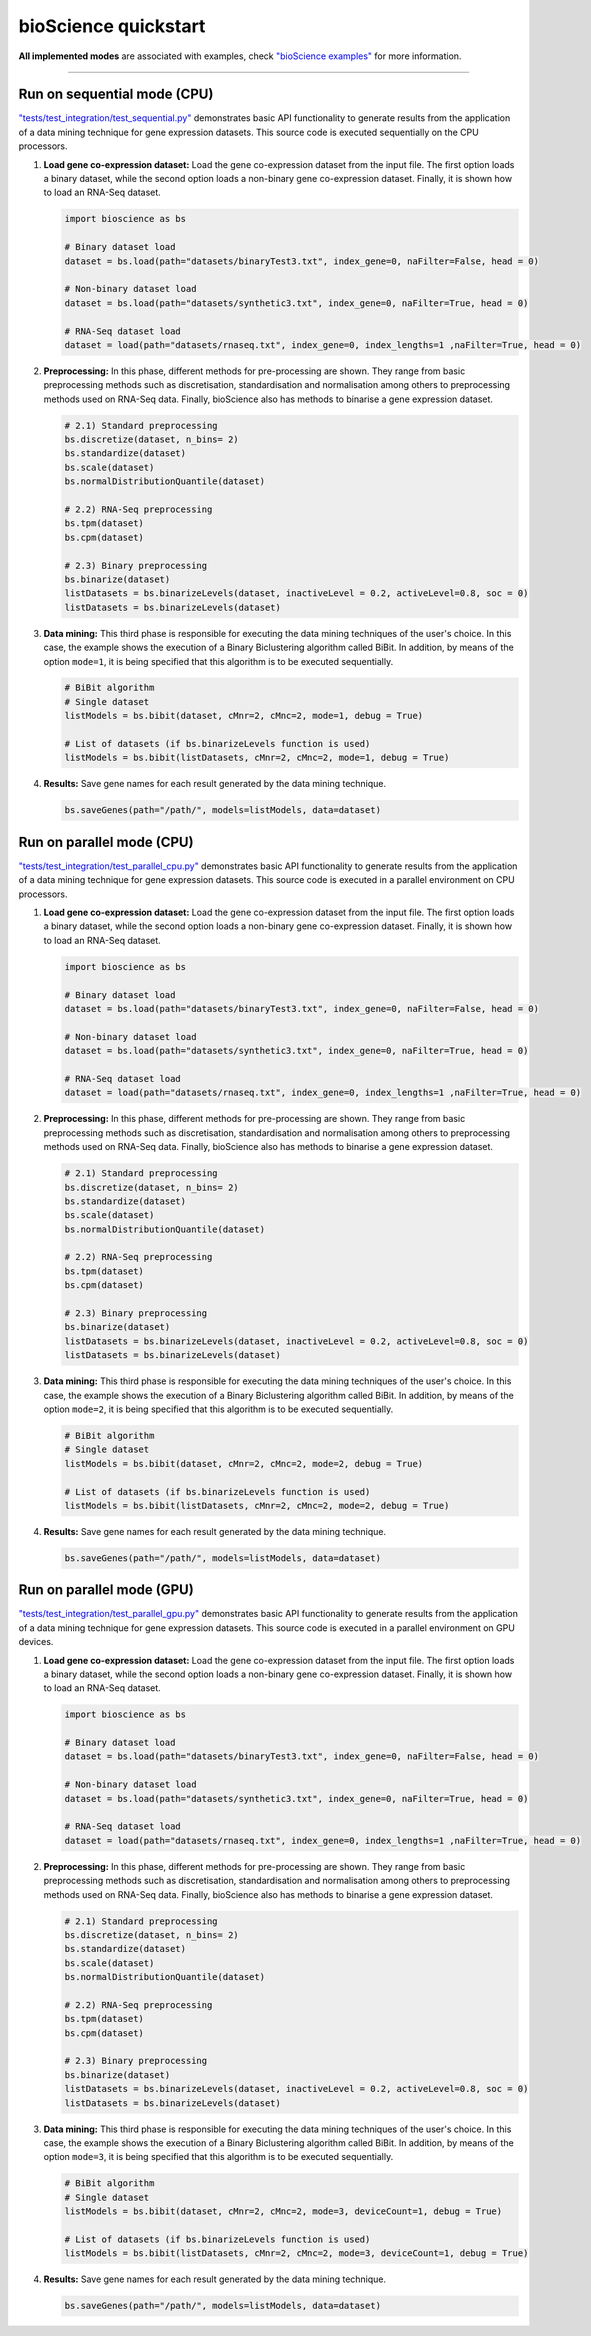 bioScience quickstart
=====================

**All implemented modes** are associated with examples, check
`"bioScience examples" <https://github.com/aureliolfdez/bioscience/tree/main/tests/test_integration>`_
for more information.


----

Run on sequential mode (CPU)
^^^^^^^^^^^^^^^^^^^^^^^^^^^^

`"tests/test_integration/test_sequential.py" <https://github.com/aureliolfdez/bioscience/tree/main/tests/test_integration/test_sequential.py>`_
demonstrates basic API functionality to generate results from the application of a data mining technique for gene expression datasets. This source code is executed sequentially on the CPU processors.

#. **Load gene co-expression dataset:** Load the gene co-expression dataset from the input file. The first option loads a binary dataset, while the second option loads a non-binary gene co-expression dataset. Finally, it is shown how to load an RNA-Seq dataset.
   
   .. code-block:: python

      import bioscience as bs

      # Binary dataset load
      dataset = bs.load(path="datasets/binaryTest3.txt", index_gene=0, naFilter=False, head = 0)

      # Non-binary dataset load
      dataset = bs.load(path="datasets/synthetic3.txt", index_gene=0, naFilter=True, head = 0)

      # RNA-Seq dataset load
      dataset = load(path="datasets/rnaseq.txt", index_gene=0, index_lengths=1 ,naFilter=True, head = 0)

#. **Preprocessing:** In this phase, different methods for pre-processing are shown. They range from basic preprocessing methods such as discretisation, standardisation and normalisation among others to preprocessing methods used on RNA-Seq data. Finally, bioScience also has methods to binarise a gene expression dataset.

   .. code-block:: python

      # 2.1) Standard preprocessing
      bs.discretize(dataset, n_bins= 2)
      bs.standardize(dataset)
      bs.scale(dataset)
      bs.normalDistributionQuantile(dataset)

      # 2.2) RNA-Seq preprocessing
      bs.tpm(dataset)
      bs.cpm(dataset)

      # 2.3) Binary preprocessing
      bs.binarize(dataset)
      listDatasets = bs.binarizeLevels(dataset, inactiveLevel = 0.2, activeLevel=0.8, soc = 0)
      listDatasets = bs.binarizeLevels(dataset)
      

#. **Data mining:** This third phase is responsible for executing the data mining techniques of the user's choice. In this case, the example shows the execution of a Binary Biclustering algorithm called BiBit. In addition, by means of the option ``mode=1``, it is being specified that this algorithm is to be executed sequentially.

   .. code-block:: python

      # BiBit algorithm
      # Single dataset
      listModels = bs.bibit(dataset, cMnr=2, cMnc=2, mode=1, debug = True)

      # List of datasets (if bs.binarizeLevels function is used)
      listModels = bs.bibit(listDatasets, cMnr=2, cMnc=2, mode=1, debug = True)

#. **Results:** Save gene names for each result generated by the data mining technique.

   .. code-block:: python
      
      bs.saveGenes(path="/path/", models=listModels, data=dataset)


Run on parallel mode (CPU)
^^^^^^^^^^^^^^^^^^^^^^^^^^^

`"tests/test_integration/test_parallel_cpu.py" <https://github.com/aureliolfdez/bioscience/tree/main/tests/test_integration/test_parallel_cpu.py>`_
demonstrates basic API functionality to generate results from the application of a data mining technique for gene expression datasets. This source code is executed in a parallel environment on CPU processors.

#. **Load gene co-expression dataset:** Load the gene co-expression dataset from the input file. The first option loads a binary dataset, while the second option loads a non-binary gene co-expression dataset. Finally, it is shown how to load an RNA-Seq dataset.
   
   .. code-block:: python

      import bioscience as bs

      # Binary dataset load
      dataset = bs.load(path="datasets/binaryTest3.txt", index_gene=0, naFilter=False, head = 0)

      # Non-binary dataset load
      dataset = bs.load(path="datasets/synthetic3.txt", index_gene=0, naFilter=True, head = 0)

      # RNA-Seq dataset load
      dataset = load(path="datasets/rnaseq.txt", index_gene=0, index_lengths=1 ,naFilter=True, head = 0)

#. **Preprocessing:** In this phase, different methods for pre-processing are shown. They range from basic preprocessing methods such as discretisation, standardisation and normalisation among others to preprocessing methods used on RNA-Seq data. Finally, bioScience also has methods to binarise a gene expression dataset.

   .. code-block:: python

      # 2.1) Standard preprocessing
      bs.discretize(dataset, n_bins= 2)
      bs.standardize(dataset)
      bs.scale(dataset)
      bs.normalDistributionQuantile(dataset)

      # 2.2) RNA-Seq preprocessing
      bs.tpm(dataset)
      bs.cpm(dataset)

      # 2.3) Binary preprocessing
      bs.binarize(dataset)
      listDatasets = bs.binarizeLevels(dataset, inactiveLevel = 0.2, activeLevel=0.8, soc = 0)
      listDatasets = bs.binarizeLevels(dataset)
      

#. **Data mining:** This third phase is responsible for executing the data mining techniques of the user's choice. In this case, the example shows the execution of a Binary Biclustering algorithm called BiBit. In addition, by means of the option ``mode=2``, it is being specified that this algorithm is to be executed sequentially.

   .. code-block:: python

      # BiBit algorithm
      # Single dataset
      listModels = bs.bibit(dataset, cMnr=2, cMnc=2, mode=2, debug = True)

      # List of datasets (if bs.binarizeLevels function is used)
      listModels = bs.bibit(listDatasets, cMnr=2, cMnc=2, mode=2, debug = True)

#. **Results:** Save gene names for each result generated by the data mining technique.

   .. code-block:: python
      
      bs.saveGenes(path="/path/", models=listModels, data=dataset)

Run on parallel mode (GPU)
^^^^^^^^^^^^^^^^^^^^^^^^^^^

`"tests/test_integration/test_parallel_gpu.py" <https://github.com/aureliolfdez/bioscience/tree/main/tests/test_integration/test_parallel_gpu.py>`_
demonstrates basic API functionality to generate results from the application of a data mining technique for gene expression datasets. This source code is executed in a parallel environment on GPU devices.

#. **Load gene co-expression dataset:** Load the gene co-expression dataset from the input file. The first option loads a binary dataset, while the second option loads a non-binary gene co-expression dataset. Finally, it is shown how to load an RNA-Seq dataset.
   
   .. code-block:: python

      import bioscience as bs

      # Binary dataset load
      dataset = bs.load(path="datasets/binaryTest3.txt", index_gene=0, naFilter=False, head = 0)

      # Non-binary dataset load
      dataset = bs.load(path="datasets/synthetic3.txt", index_gene=0, naFilter=True, head = 0)

      # RNA-Seq dataset load
      dataset = load(path="datasets/rnaseq.txt", index_gene=0, index_lengths=1 ,naFilter=True, head = 0)

#. **Preprocessing:** In this phase, different methods for pre-processing are shown. They range from basic preprocessing methods such as discretisation, standardisation and normalisation among others to preprocessing methods used on RNA-Seq data. Finally, bioScience also has methods to binarise a gene expression dataset.

   .. code-block:: python

      # 2.1) Standard preprocessing
      bs.discretize(dataset, n_bins= 2)
      bs.standardize(dataset)
      bs.scale(dataset)
      bs.normalDistributionQuantile(dataset)

      # 2.2) RNA-Seq preprocessing
      bs.tpm(dataset)
      bs.cpm(dataset)

      # 2.3) Binary preprocessing
      bs.binarize(dataset)
      listDatasets = bs.binarizeLevels(dataset, inactiveLevel = 0.2, activeLevel=0.8, soc = 0)
      listDatasets = bs.binarizeLevels(dataset)
      

#. **Data mining:** This third phase is responsible for executing the data mining techniques of the user's choice. In this case, the example shows the execution of a Binary Biclustering algorithm called BiBit. In addition, by means of the option ``mode=3``, it is being specified that this algorithm is to be executed sequentially.

   .. code-block:: python

      # BiBit algorithm
      # Single dataset
      listModels = bs.bibit(dataset, cMnr=2, cMnc=2, mode=3, deviceCount=1, debug = True)

      # List of datasets (if bs.binarizeLevels function is used)
      listModels = bs.bibit(listDatasets, cMnr=2, cMnc=2, mode=3, deviceCount=1, debug = True)

#. **Results:** Save gene names for each result generated by the data mining technique.

   .. code-block:: python
      
      bs.saveGenes(path="/path/", models=listModels, data=dataset)